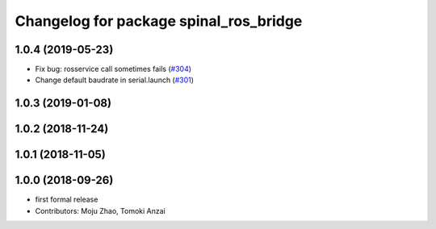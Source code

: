 ^^^^^^^^^^^^^^^^^^^^^^^^^^^^^^^^^^^^^^^
Changelog for package spinal_ros_bridge
^^^^^^^^^^^^^^^^^^^^^^^^^^^^^^^^^^^^^^^

1.0.4 (2019-05-23)
------------------
* Fix bug: rosservice call sometimes fails (`#304 <https://github.com/tongtybj/aerial_robot/issues/304>`_)
* Change default baudrate in serial.launch (`#301 <https://github.com/tongtybj/aerial_robot/issues/301>`_)

1.0.3 (2019-01-08)
------------------

1.0.2 (2018-11-24)
------------------

1.0.1 (2018-11-05)
------------------

1.0.0 (2018-09-26)
------------------
* first formal release
* Contributors: Moju Zhao, Tomoki Anzai
